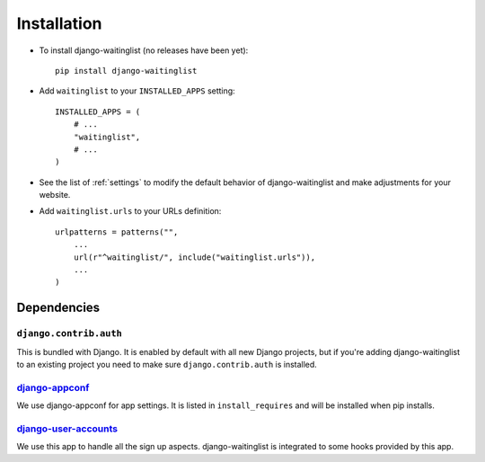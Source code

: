 .. _installation:

============
Installation
============

* To install django-waitinglist (no releases have been yet)::

    pip install django-waitinglist

* Add ``waitinglist`` to your ``INSTALLED_APPS`` setting::

    INSTALLED_APPS = (
        # ...
        "waitinglist",
        # ...
    )

* See the list of :ref:`settings` to modify the default behavior of
  django-waitinglist and make adjustments for your website.

* Add ``waitinglist.urls`` to your URLs definition::

    urlpatterns = patterns("",
        ...
        url(r"^waitinglist/", include("waitinglist.urls")),
        ...
    )

.. _dependencies:

Dependencies
============

``django.contrib.auth``
-----------------------

This is bundled with Django. It is enabled by default with all new Django
projects, but if you're adding django-waitinglist to an existing project you
need to make sure ``django.contrib.auth`` is installed.

django-appconf_
---------------

We use django-appconf for app settings. It is listed in ``install_requires``
and will be installed when pip installs.

django-user-accounts_
---------------------

We use this app to handle all the sign up aspects. django-waitinglist is
integrated to some hooks provided by this app.

.. _django-appconf: https://github.com/jezdez/django-appconf
.. _django-user-accounts: https://github.com/pinax/django-user-accounts
